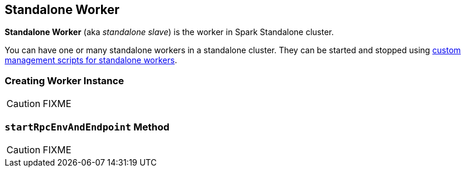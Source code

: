 == [[Worker]] Standalone Worker

*Standalone Worker* (aka _standalone slave_) is the worker in Spark Standalone cluster.

You can have one or many standalone workers in a standalone cluster. They can be started and stopped using link:spark-standalone-worker-scripts.adoc[custom management scripts for standalone workers].

=== [[creating-instance]] Creating Worker Instance

CAUTION: FIXME

=== [[startRpcEnvAndEndpoint]] `startRpcEnvAndEndpoint` Method

CAUTION: FIXME
